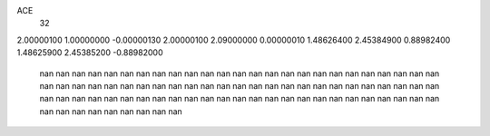 ACE
 32 
2.00000100 1.00000000 -0.00000130 
2.00000100 2.09000000 0.00000010 
1.48626400 2.45384900 0.88982400 
1.48625900 2.45385200 -0.88982000 
       nan        nan        nan 
       nan        nan        nan 
       nan        nan        nan 
       nan        nan        nan 
       nan        nan        nan 
       nan        nan        nan 
       nan        nan        nan 
       nan        nan        nan 
       nan        nan        nan 
       nan        nan        nan 
       nan        nan        nan 
       nan        nan        nan 
       nan        nan        nan 
       nan        nan        nan 
       nan        nan        nan 
       nan        nan        nan 
       nan        nan        nan 
       nan        nan        nan 
       nan        nan        nan 
       nan        nan        nan 
       nan        nan        nan 
       nan        nan        nan 
       nan        nan        nan 
       nan        nan        nan 
       nan        nan        nan 
       nan        nan        nan 
       nan        nan        nan 
       nan        nan        nan 
